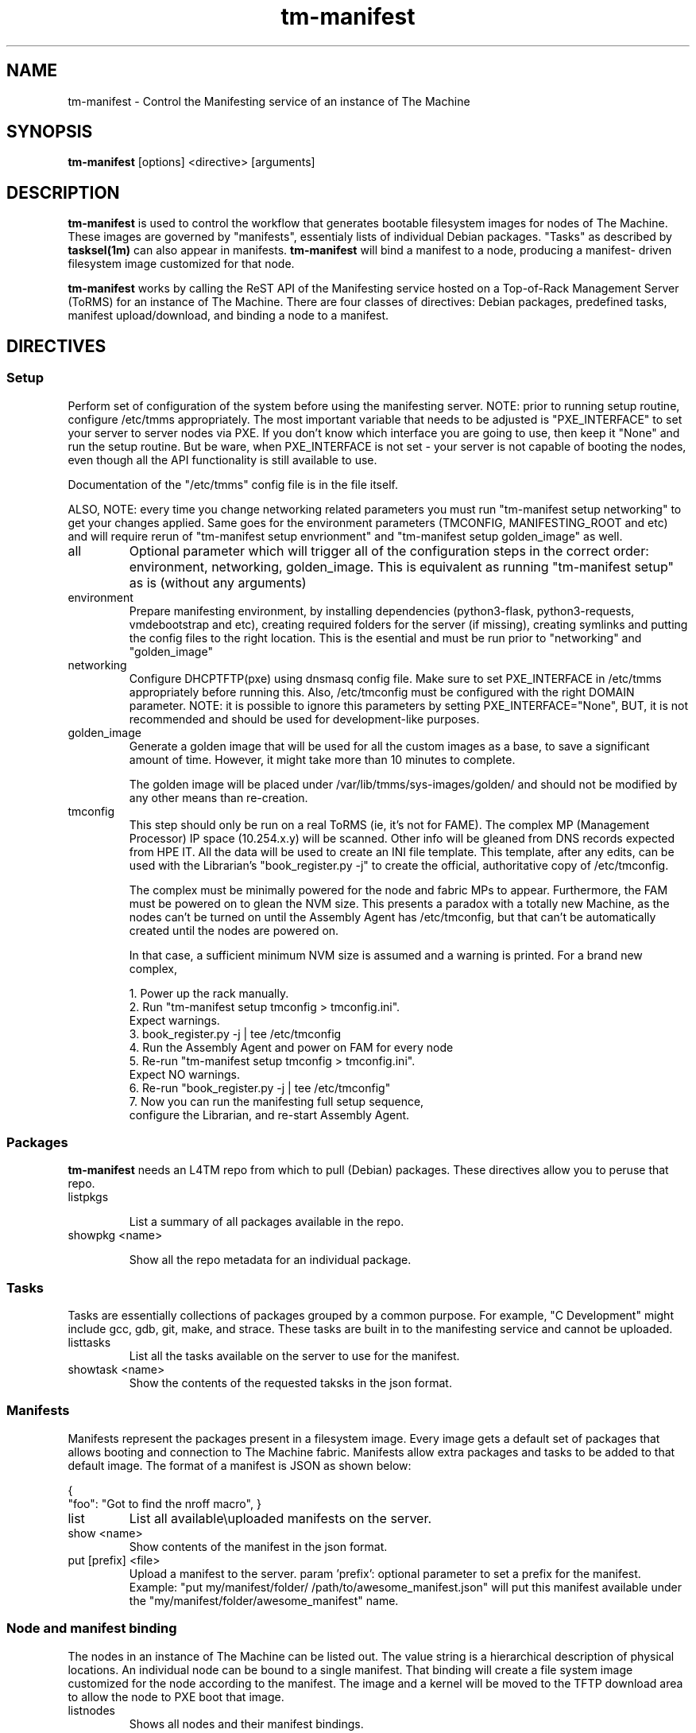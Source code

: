 .TH tm-manifest "8" "2016" "The Machine" "Manifesting"

.SH NAME
tm-manifest \- Control the Manifesting service of an instance of The Machine

.SH SYNOPSIS
\fBtm-manifest\fP [options] <directive> [arguments]

.SH DESCRIPTION
\fBtm-manifest\fP is used to control the workflow that generates
bootable filesystem images for nodes of The Machine.  These images are
governed by "manifests", essentialy lists of individual Debian packages.
"Tasks" as described by \fBtasksel(1m)\fP can also appear in manifests.
\fBtm-manifest\fP will bind a manifest to a node, producing a manifest-
driven filesystem image customized for that node.

\fBtm-manifest\fP works by calling the ReST API of the Manifesting 
service hosted on a Top-of-Rack Management Server (ToRMS) for an 
instance of The Machine.  There are four classes of directives:
Debian packages, predefined tasks, manifest upload/download, and
binding a node to a manifest.


.SH DIRECTIVES

.SS Setup
Perform set of configuration of the system before using the manifesting server.
NOTE: prior to running setup routine, configure /etc/tmms appropriately. The
most important variable that needs to be adjusted is "PXE_INTERFACE" to set your
server to server nodes via PXE. If you don't know which interface you are going
to use, then keep it "None" and run the setup routine. But be ware, when PXE_INTERFACE
is not set - your server is not capable of booting the nodes, even though all the
API functionality is still available to use.

Documentation of the "/etc/tmms" config file is in the file itself.

ALSO, NOTE: every time you change networking related parameters you must run
"tm-manifest setup networking" to get your changes applied. Same goes for the
environment parameters (TMCONFIG, MANIFESTING_ROOT and etc) and will require
rerun of "tm-manifest setup envrionment" and "tm-manifest setup golden_image"
as well.


.PP
.TP
all
Optional parameter which will trigger all of the configuration steps in the
correct order: environment, networking, golden_image. This is equivalent as
running "tm-manifest setup" as is (without any arguments)

.PP
.TP
environment
Prepare manifesting environment, by installing dependencies (python3-flask,
python3-requests, vmdebootstrap and etc), creating required folders for the
server (if missing), creating symlinks and putting the config files to the right
location.
This is the esential and must be run prior to "networking" and "golden_image"

.PP
.TP
networking
Configure DHCP\TFTP(pxe) using dnsmasq config file.
Make sure to set PXE_INTERFACE in /etc/tmms appropriately before running this.
Also, /etc/tmconfig must be configured with the right DOMAIN parameter.
NOTE: it is possible to ignore this parameters by setting PXE_INTERFACE="None",
BUT, it is not recommended and should be used for development-like purposes.

.PP
.TP
golden_image
Generate a golden image that will be used for all the custom images as a base,
to save a significant amount of time. However, it might take more than 10 minutes
to complete.

The golden image will be placed under /var/lib/tmms/sys-images/golden/
and should not be modified by any other means than re-creation.

.PP
.TP
tmconfig
This step should only be run on a real ToRMS (ie, it's not for FAME).
The complex MP (Management Processor) IP space (10.254.x.y) will be scanned.
Other info will be gleaned from DNS records expected from HPE IT.  All the
data will be used to create an INI file template.   This template, after
any edits, can be used with the Librarian's "book_register.py -j" to
create the official, authoritative copy of /etc/tmconfig.

The complex must be minimally powered for the node and fabric MPs to 
appear.  Furthermore, the FAM must be powered on to glean the NVM size.
This presents a paradox with a totally new Machine, as the nodes can't
be turned on until the Assembly Agent has /etc/tmconfig, but that can't
be automatically created until the nodes are powered on.

In that case, a sufficient minimum NVM size is assumed and a warning
is printed.   For a brand new complex,

 1. Power up the rack manually.
 2. Run "tm-manifest setup tmconfig > tmconfig.ini".
    Expect warnings.
 3. book_register.py -j | tee /etc/tmconfig
 4. Run the Assembly Agent and power on FAM for every node
 5. Re-run "tm-manifest setup tmconfig > tmconfig.ini".
    Expect NO warnings.
 6. Re-run "book_register.py -j | tee /etc/tmconfig"
 7. Now you can run the manifesting full setup sequence,
    configure the Librarian, and re-start Assembly Agent.
    
.SS Packages
\fBtm-manifest\fP needs an L4TM repo from which to pull (Debian) packages.
These directives allow you to peruse that repo.

.PP
.TP
listpkgs

List a summary of all packages available in the repo.

.PP
.TP
showpkg <name>

Show all the repo metadata for an individual package.

.SS Tasks
Tasks are essentially collections of packages grouped by a common purpose.
For example, "C Development" might include gcc, gdb, git, make, and strace.
These tasks are built in to the manifesting service and cannot be uploaded.

.PP
.TP
listtasks
List all the tasks available on the server to use for the manifest.

.PP
.TP
showtask <name>
Show the contents of the requested taksks in the json format.

.SS Manifests
Manifests represent the packages present in a filesystem image.  Every
image gets a default set of packages that allows booting and connection to
The Machine fabric.   Manifests allow extra packages and tasks to be
added to that default image.   The format of a manifest is JSON as shown
below:

{
    "foo": "Got to find the nroff macro",
}

.PP
.TP
list
List all available\\uploaded manifests on the server.

.PP
.TP
show <name>
Show contents of the manifest in the json format.

.PP
.TP
put [prefix] <file>
Upload a manifest to the server.
param 'prefix': optional parameter to set a prefix for the manifest. Example:
"put my/manifest/folder/ /path/to/awesome_manifest.json" will put this manifest
available under the "my/manifest/folder/awesome_manifest" name.

.SS Node and manifest binding
.PP
The nodes in an instance of The Machine can be listed out.  The value string
is a hierarchical description of physical locations.  An individual node
can be bound to a single manifest.  That binding will create a file system
image customized for the node according to the manifest.  The image and
a kernel will be moved to the TFTP download area to allow the node to
PXE boot that image.

.PP
.TP
listnodes
Shows all nodes and their manifest bindings.

.PP
.TP
setnode <nodestring> <manifestname>
Generate a filesystem image based of the specified manifest to bood a desiered
node. Node will need to be restarted to pick up a new filesystem image.
Warning: Previous state of the node will be replaced with a new, fresh one.

\fP
.SH OPTIONS
.PP

.TP
-?
Print a synopsis of all options and hints

.TP
-d
Turn on debugging

.TP
-v
Make it talk

\fP
.SH FILES
The global config file for the manifesting service on the ToRMS is at
"/etc/tmms".  Comments should make it self-documenting.

    Source code
        /usr/lib/python3/dist-packages/tmms/
        All the source code located here, including the test suites.

    Build directories
        /var/lib/tmms/
        All the artifacts to boot nodes are here: manifests, PXE (DHCP/TFTP)
        configs, golden image and node images, SDHC images, and status files.

    Systemd files
        /usr/default/tm-manifest-server
        /lib/systemd/system/tm-manifest-server.service

    /etc/default/bupxefix
        The presence of this file will cause "setup networking"
        to scan the node MPs for the DHCP Client ID, rather than
        using the calculated formal node coordinate.   This fixes
        the disconnect between temporary bringup values and the
        formal specification.  The file contents are not actually
        read so it may be zero-length.

        At some point the Assembly Agent will properly program the
        value of SetRackCoordinate, and the retrieved value will
        match the calculated value.   The presence of the sentinel
        is superfluous and it may optionally be removed.

        This won't work on a FAME environment, don't create the file.

.SH BUGS
None that we know of.  Today.  Between noon and 1 pm Moscow Standard Time.
